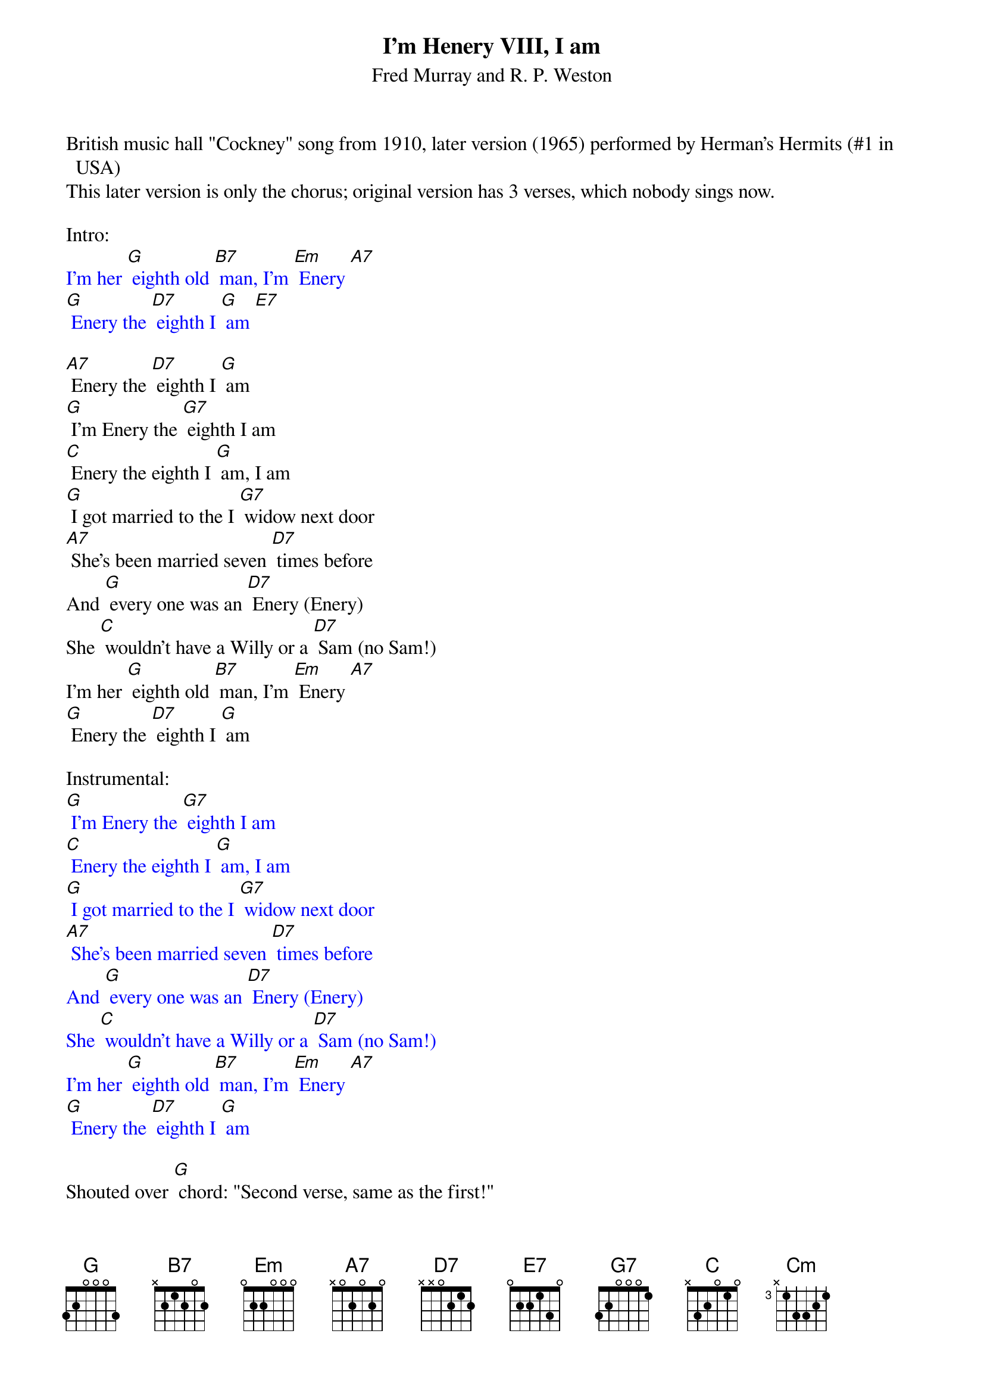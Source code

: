 {t: I'm Henery VIII, I am }
{st: Fred Murray and R. P. Weston}

British music hall "Cockney" song from 1910, later version (1965) performed by Herman's Hermits (#1 in USA)
This later version is only the chorus; original version has 3 verses, which nobody sings now.

Intro:
{textcolour: blue}
I'm her [G] eighth old [B7] man, I'm [Em] Enery [A7]
[G] Enery the [D7] eighth I [G] am [E7]
{textcolour}

[A7] Enery the [D7] eighth I [G] am
[G] I'm Enery the [G7] eighth I am
[C] Enery the eighth I [G] am, I am
[G] I got married to the I [G7] widow next door
[A7] She's been married seven [D7] times before
And [G] every one was an [D7] Enery (Enery)
She [C] wouldn't have a Willy or a [D7] Sam (no Sam!)
I'm her [G] eighth old [B7] man, I'm [Em] Enery [A7]
[G] Enery the [D7] eighth I [G] am

Instrumental:
{textcolour: blue}
[G] I'm Enery the [G7] eighth I am
[C] Enery the eighth I [G] am, I am
[G] I got married to the I [G7] widow next door
[A7] She's been married seven [D7] times before
And [G] every one was an [D7] Enery (Enery)
She [C] wouldn't have a Willy or a [D7] Sam (no Sam!)
I'm her [G] eighth old [B7] man, I'm [Em] Enery [A7]
[G] Enery the [D7] eighth I [G] am
{textcolour}

Shouted over [G] chord: "Second verse, same as the first!"

[G] I'm Enery the [G7] eighth I am
[C] Enery the eighth I [G] am, I am
[G] I got married to the I [G7] widow next door
[A7] She's been married seven [D7] times before
And [G] every one was an [D7] Enery (Enery!)
She [C] wouldn't have a Willy or a [D7] Sam (no Sam!)
I'm her [G] eighth old [B7] man, I'm [Em] Enery [A7]
[G] Enery the [D7] eighth I [G] am, I [E7] am
[A7] Enery the [D7] eighth I [G] am, I [E7] am
[A7] Enery the [D7] eighth I [G] am [Cm] [G]
